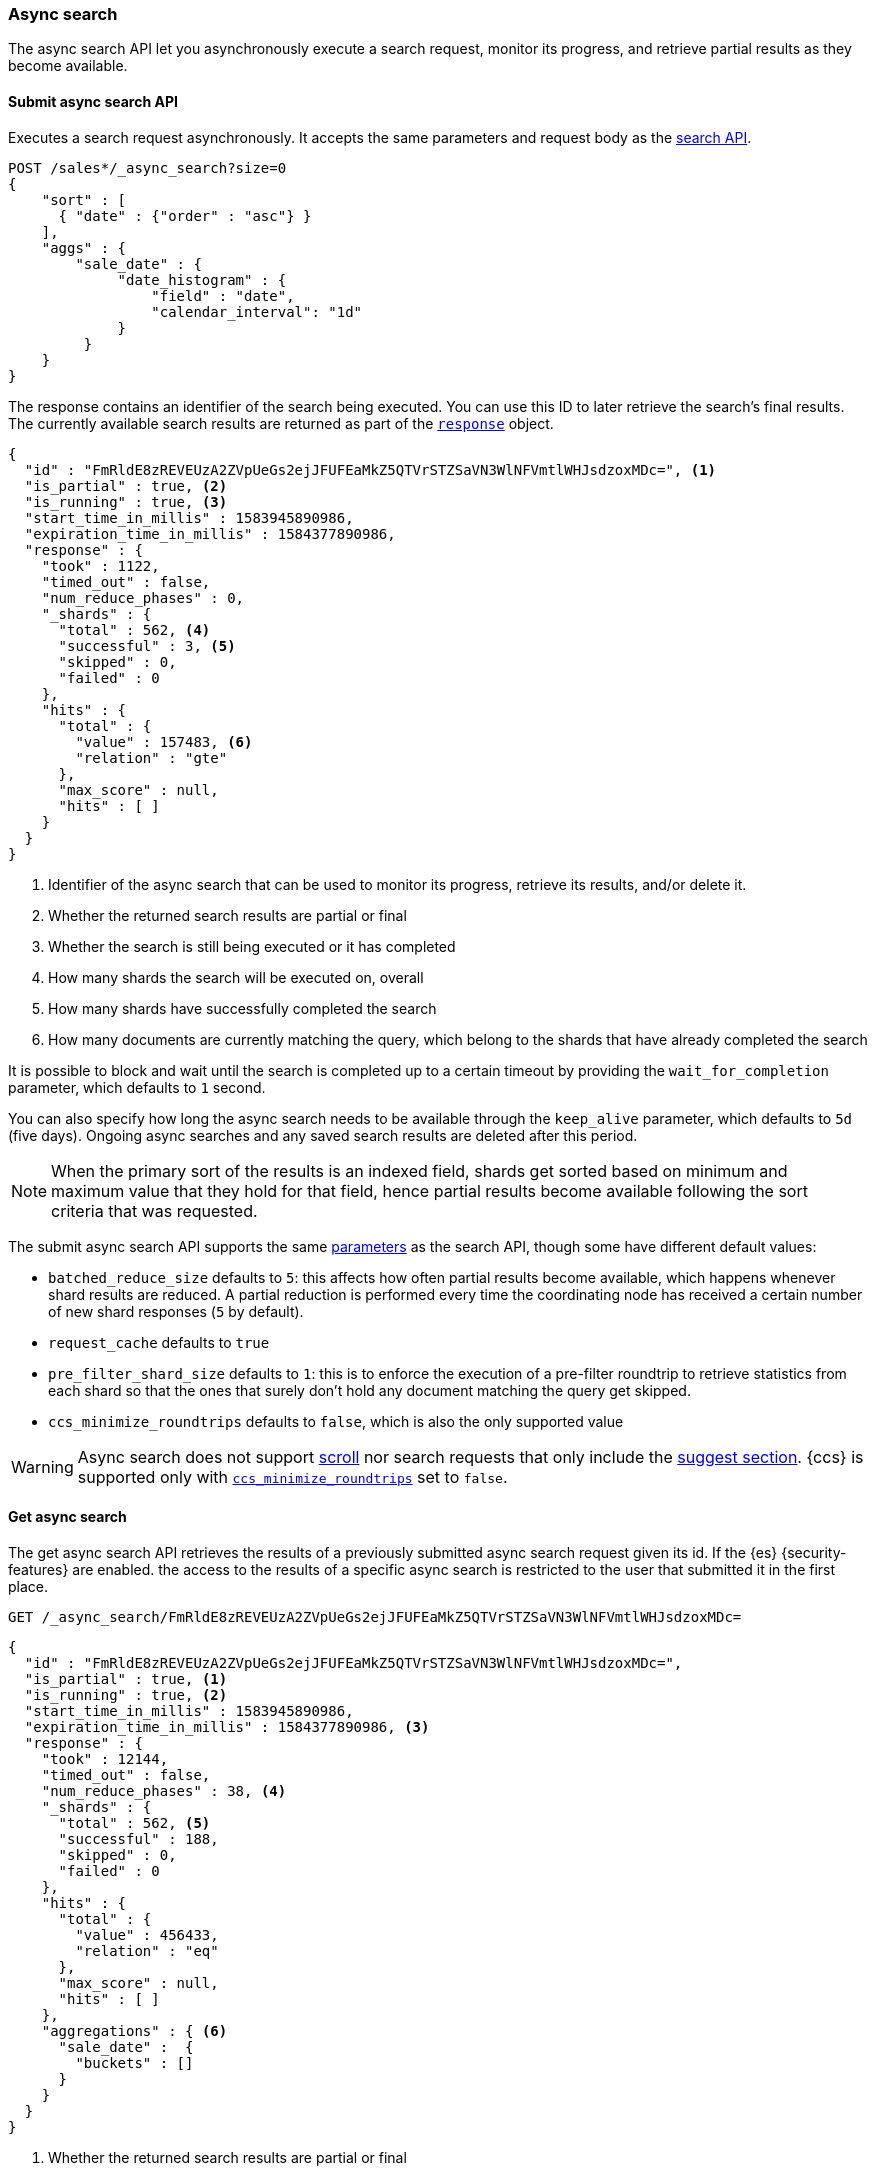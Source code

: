 [role="xpack"]
[testenv="basic"]
[[async-search]]
=== Async search

The async search API let you asynchronously execute a
search request, monitor its progress, and retrieve  partial results
as they become available.

[[submit-async-search]]
==== Submit async search API

Executes a search request asynchronously. It accepts the same
parameters and request body as the <<search-search,search API>>.

[source,console,id=submit-async-search-date-histogram-example]
--------------------------------------------------
POST /sales*/_async_search?size=0
{
    "sort" : [
      { "date" : {"order" : "asc"} }
    ],
    "aggs" : {
        "sale_date" : {
             "date_histogram" : {
                 "field" : "date",
                 "calendar_interval": "1d"
             }
         }
    }
}
--------------------------------------------------
// TEST[skip:"AwaitsFix https://github.com/elastic/elasticsearch/issues/53891"]
// TEST[setup:sales]
// TEST[s/size=0/size=0&wait_for_completion=0/]

The response contains an identifier of the search being executed.
You can use this ID to later retrieve the search's final results.
The currently available search
results are returned as part of the <<search-api-response-body,`response`>> object.

[source,console-result]
--------------------------------------------------
{
  "id" : "FmRldE8zREVEUzA2ZVpUeGs2ejJFUFEaMkZ5QTVrSTZSaVN3WlNFVmtlWHJsdzoxMDc=", <1>
  "is_partial" : true, <2>
  "is_running" : true, <3>
  "start_time_in_millis" : 1583945890986,
  "expiration_time_in_millis" : 1584377890986,
  "response" : {
    "took" : 1122,
    "timed_out" : false,
    "num_reduce_phases" : 0,
    "_shards" : {
      "total" : 562, <4>
      "successful" : 3, <5>
      "skipped" : 0,
      "failed" : 0
    },
    "hits" : {
      "total" : {
        "value" : 157483, <6>
        "relation" : "gte"
      },
      "max_score" : null,
      "hits" : [ ]
    }
  }
}
--------------------------------------------------
// TESTRESPONSE[s/FmRldE8zREVEUzA2ZVpUeGs2ejJFUFEaMkZ5QTVrSTZSaVN3WlNFVmtlWHJsdzoxMDc=/$body.id/]
// TESTRESPONSE[s/1583945890986/$body.start_time_in_millis/]
// TESTRESPONSE[s/1584377890986/$body.expiration_time_in_millis/]
// TESTRESPONSE[s/"took" : 1122/"took": $body.response.took/]
// TESTRESPONSE[s/"total" : 562/"total": $body.response._shards.total/]
// TESTRESPONSE[s/"successful" : 3/"successful": $body.response._shards.successful/]
// TESTRESPONSE[s/"value" : 157483/"value": $body.response.hits.total.value/]

<1> Identifier of the async search that can be used to monitor its progress, retrieve its results, and/or delete it.
<2> Whether the returned search results are partial or final
<3> Whether the search is still being executed or it has completed
<4> How many shards the search will be executed on, overall
<5> How many shards have successfully completed the search
<6> How many documents are currently matching the query, which belong to the shards that have already completed the search

It is possible to block and wait until the search is completed up to a certain
timeout by providing the `wait_for_completion` parameter, which defaults to
`1` second.

You can also specify how long the async search needs to be
available through the `keep_alive` parameter, which defaults to `5d` (five days).
Ongoing async searches and any saved search results are deleted after this
period.

NOTE: When the primary sort of the results is an indexed field, shards get
sorted based on minimum and maximum value that they hold for that field,
hence partial results become available following the sort criteria that
was requested.

The submit async search API supports the same <<search-search-api-query-params,parameters>>
as the search API, though some have different default values:

* `batched_reduce_size` defaults to `5`: this affects how often partial results
become available, which happens whenever shard results are reduced. A partial
reduction is performed every time the coordinating node has received a certain
number of new shard responses (`5` by default).
* `request_cache` defaults to `true`
* `pre_filter_shard_size` defaults to `1`: this is to enforce the execution of
a pre-filter roundtrip to retrieve statistics from each shard so that the ones
that surely don't hold any document matching the query get skipped.
* `ccs_minimize_roundtrips` defaults to `false`, which is also the only
supported value

WARNING: Async search does not support <<request-body-search-scroll,scroll>>
nor search requests that only include the  <<search-suggesters,suggest section>>.
{ccs} is supported only with <<ccs-min-roundtrips,`ccs_minimize_roundtrips`>>
set to `false`.

[[get-async-search]]
==== Get async search

The get async search API retrieves the results of a previously submitted
async search request given its id. If the {es} {security-features} are enabled.
the access to the results of a specific async search is restricted to the user
that submitted it in the first place.

[source,console,id=get-async-search-date-histogram-example]
--------------------------------------------------
GET /_async_search/FmRldE8zREVEUzA2ZVpUeGs2ejJFUFEaMkZ5QTVrSTZSaVN3WlNFVmtlWHJsdzoxMDc=
--------------------------------------------------
// TEST[continued s/FmRldE8zREVEUzA2ZVpUeGs2ejJFUFEaMkZ5QTVrSTZSaVN3WlNFVmtlWHJsdzoxMDc=/\${body.id}/]

[source,console-result]
--------------------------------------------------
{
  "id" : "FmRldE8zREVEUzA2ZVpUeGs2ejJFUFEaMkZ5QTVrSTZSaVN3WlNFVmtlWHJsdzoxMDc=",
  "is_partial" : true, <1>
  "is_running" : true, <2>
  "start_time_in_millis" : 1583945890986,
  "expiration_time_in_millis" : 1584377890986, <3>
  "response" : {
    "took" : 12144,
    "timed_out" : false,
    "num_reduce_phases" : 38, <4>
    "_shards" : {
      "total" : 562, <5>
      "successful" : 188,
      "skipped" : 0,
      "failed" : 0
    },
    "hits" : {
      "total" : {
        "value" : 456433,
        "relation" : "eq"
      },
      "max_score" : null,
      "hits" : [ ]
    },
    "aggregations" : { <6>
      "sale_date" :  {
        "buckets" : []
      }
    }
  }
}
--------------------------------------------------
// TESTRESPONSE[s/FmRldE8zREVEUzA2ZVpUeGs2ejJFUFEaMkZ5QTVrSTZSaVN3WlNFVmtlWHJsdzoxMDc=/$body.id/]
// TESTRESPONSE[s/"is_partial" : true/"is_partial" : false/]
// TESTRESPONSE[s/"is_running" : true/"is_running" : false/]
// TESTRESPONSE[s/1583945890986/$body.start_time_in_millis/]
// TESTRESPONSE[s/1584377890986/$body.expiration_time_in_millis/]
// TESTRESPONSE[s/"took" : 12144/"took": $body.response.took/]
// TESTRESPONSE[s/"total" : 562/"total": $body.response._shards.total/]
// TESTRESPONSE[s/"successful" : 188/"successful": $body.response._shards.successful/]
// TESTRESPONSE[s/"value" : 456433/"value": $body.response.hits.total.value/]
// TESTRESPONSE[s/"buckets" : \[\]/"buckets": $body.response.aggregations.sale_date.buckets/]
// TESTRESPONSE[s/"num_reduce_phases" : 38,//]

<1> Whether the returned search results are partial or final
<2> Whether the search is still being executed or it has completed
<3> When the async search will expire
<4> Indicates how many reduction of the results have been performed. If this
number increases compared to the last retrieved results, you can expect
additional results included in the search response
<5> Indicates how many shards have executed the query. Note that in order for
shard results to be included in the search response, they need to be reduced
first.
<6> Partial aggregations results, coming from the shards that have already
completed the execution of the query.

The `wait_for_completion` parameter, which defaults to `1`, can also be provided
when calling the Get Async Search API, in order to wait for the search to be
completed up until the provided timeout. Final results will be returned if
available before the timeout expires, otherwise the currently available results
will be returned once the timeout expires.

The `keep_alive` parameter specifies how long the async search should be
available in the cluster. When not specified, the `keep_alive` set with the
corresponding submit async request will be used. Otherwise, it is possible to
override such value and extend the validity of the request. When this period
expires, the search, if still running, is cancelled. If the search is
completed, its saved results are deleted.

[[delete-async-search]]
==== Delete async search

You can use the delete async search API to manually delete an async search
by ID. If the search is still running, the search request will be cancelled.
Otherwise, the saved search results are deleted.

[source,console,id=delete-async-search-date-histogram-example]
--------------------------------------------------
DELETE /_async_search/FmRldE8zREVEUzA2ZVpUeGs2ejJFUFEaMkZ5QTVrSTZSaVN3WlNFVmtlWHJsdzoxMDc=
--------------------------------------------------
// TEST[continued s/FmRldE8zREVEUzA2ZVpUeGs2ejJFUFEaMkZ5QTVrSTZSaVN3WlNFVmtlWHJsdzoxMDc=/\${body.id}/]
